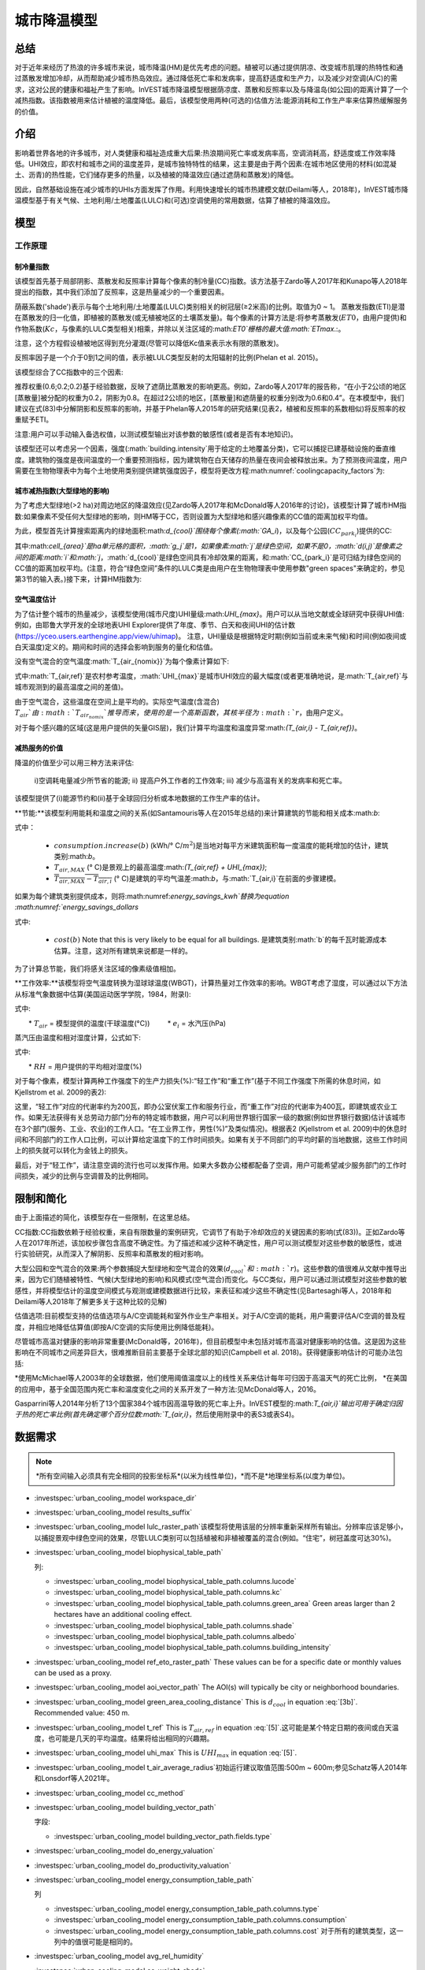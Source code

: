 ﻿.. _ucm:

*******************
城市降温模型
*******************

总结
=======

对于近年来经历了热浪的许多城市来说，城市降温(HM)是优先考虑的问题。植被可以通过提供阴凉、改变城市肌理的热特性和通过蒸散发增加冷却，从而帮助减少城市热岛效应。通过降低死亡率和发病率，提高舒适度和生产力，以及减少对空调(A/C)的需求，这对公民的健康和福祉产生了影响。InVEST城市降温模型根据荫凉度、蒸散和反照率以及与降温岛(如公园)的距离计算了一个减热指数。该指数被用来估计植被的温度降低。最后，该模型使用两种(可选的)估值方法:能源消耗和工作生产率来估算热缓解服务的价值。

介绍
============

影响着世界各地的许多城市，对人类健康和福祉造成重大后果:热浪期间死亡率或发病率高，空调消耗高，舒适度或工作效率降低。UHI效应，即农村和城市之间的温度差异，是城市独特特性的结果，这主要是由于两个因素:在城市地区使用的材料(如混凝土、沥青)的热性能，它们储存更多的热量，以及植被的降温效应(通过遮荫和蒸散发)的降低。

因此，自然基础设施在减少城市的UHIs方面发挥了作用。利用快速增长的城市热建模文献(Deilami等人，2018年)，InVEST城市降温模型基于有关气候、土地利用/土地覆盖(LULC)和(可选)空调使用的常用数据，估算了植被的降温效应。

模型
=========

工作原理
------------

制冷量指数
^^^^^^^^^^^^^^^^^^^^^^

该模型首先基于局部阴影、蒸散发和反照率计算每个像素的制冷量(CC)指数。该方法基于Zardo等人2017年和Kunapo等人2018年提出的指数，其中我们添加了反照率，这是热量减少的一个重要因素。

荫蔽系数('shade')表示与每个土地利用/土地覆盖(LULC)类别相关的树冠层(≥2米高)的比例。取值为0 ~ 1。
蒸散发指数(ETI)是潜在蒸散发的归一化值，即植被的蒸散发(或无植被地区的土壤蒸发量)。每个像素的计算方法是:将参考蒸散发(:math:`ET0`，由用户提供)和作物系数(:math:`Kc`，与像素的LULC类型相关)相乘，并除以关注区域的:math:`ET0`栅格的最大值:math:`ETmax`.:。

.. math:: ETI = \frac{K_c \cdot ET0}{ET_{max}}
    :label: eti

注意，这个方程假设植被地区得到充分灌溉(尽管可以降低Kc值来表示水有限的蒸散发)。

反照率因子是一个介于0到1之间的值，表示被LULC类型反射的太阳辐射的比例(Phelan et al. 2015)。

该模型综合了CC指数中的三个因素:

.. math:: CC_i = 0.6 \cdot shade + 0.2\cdot albedo + 0.2\cdot ETI
    :label: coolingcapacity_factors

推荐权重(0.6;0.2;0.2)基于经验数据，反映了遮荫比蒸散发的影响更高。例如，Zardo等人2017年的报告称，“在小于2公顷的地区[蒸散量]被分配的权重为0.2，阴影为0.8。在超过2公顷的地区，[蒸散量]和遮荫量的权重分别改为0.6和0.4”。在本模型中，我们建议在式(83)中分解阴影和反照率的影响，并基于Phelan等人2015年的研究结果(见表2，植被和反照率的系数相似)将反照率的权重赋予ETI。

注意:用户可以手动输入备选权值，以测试模型输出对该参数的敏感性(或者是否有本地知识)。

该模型还可以考虑另一个因素，强度(:math:`building.intensity`用于给定的土地覆盖分类)，它可以捕捉已建基础设施的垂直维度。建筑物的强度是夜间温度的一个重要预测指标，因为建筑物在白天储存的热量在夜间会被释放出来。为了预测夜间温度，用户需要在生物物理表中为每个土地使用类别提供建筑强度因子，模型将更改方程:math:numref:`coolingcapacity_factors`为:

.. math:: CC_i = 1 - building.intensity
    :label: coolingcapacity_intensity


城市减热指数(大型绿地的影响)
^^^^^^^^^^^^^^^^^^^^^^^^^^^^^^^^^^^^^^^^^^^^^^^^^^^^^^^^^^

为了考虑大型绿地(>2 ha)对周边地区的降温效应(见Zardo等人2017年和McDonald等人2016年的讨论)，该模型计算了城市HM指数:如果像素不受任何大型绿地的影响，则HM等于CC，否则设置为大型绿地和感兴趣像素的CC值的距离加权平均值。

为此，模型首先计算搜索距离内的绿地面积:math:`d_{cool}`围绕每个像素(:math:`GA_i`)，以及每个公园(:math:`CC_{park_i}`)提供的CC:

.. math:: {GA}_{i}=cell_{area}\cdot\sum_{j\in\ d\ radius\ from\ i} g_{j}
    :label: [3a]

.. math:: CC_{park_i}=\sum_{j\in\ d\ radius\ from\ i} g_j \cdot CC_j \cdot e^{\left( \frac{-d(i,j)}{d_{cool}} \right)}
    :label: [3b]

其中:math:`cell_{area}`是ha单元格的面积，:math:`g_j`是1，如果像素:math:`j`是绿色空间，如果不是0，:math:`d(i,j)`是像素之间的距离:math:`i`和:math:`j`，:math:`d_{cool}`是绿色空间具有冷却效果的距离，和:math:`CC_{park_i}`是可归结为绿色空间的CC值的距离加权平均。(注意，符合“绿色空间”条件的LULC类是由用户在生物物理表中使用参数"green spaces"来确定的，参见第3节的输入表。)接下来，计算HM指数为:

.. math:: HM_i = \begin{Bmatrix}
        CC_i & if & CC_i \geq CC_{park_i}\ or\ GA_i < 2 ha \\
        CC_{park_i} & & otherwise
        \end{Bmatrix}
    :label: [4]

空气温度估计
^^^^^^^^^^^^^^^^^^^^^^^^^

为了估计整个城市的热量减少，该模型使用(城市尺度)UHI量级:math:`UHI_{max}`。用户可以从当地文献或全球研究中获得UHI值:例如，由耶鲁大学开发的全球地表UHI Explorer提供了年度、季节、白天和夜间UHI的估计数(https://yceo.users.earthengine.app/view/uhimap)。
注意，UHI量级是根据特定时期(例如当前或未来气候)和时间(例如夜间或白天温度)定义的。期间和时间的选择会影响到服务的量化和估值。

没有空气混合的空气温度:math:`T_{air_{nomix}}`为每个像素计算如下:

.. math:: T_{air_{nomix},i}=T_{air,ref} + (1-HM_i)\cdot UHI_{max}
    :label: [5]

式中:math:`T_{air,ref}`是农村参考温度，:math:`UHI_{max}`是城市UHI效应的最大幅度(或者更准确地说，是:math:`T_{air,ref}`与城市观测到的最高温度之间的差值)。

由于空气混合，这些温度在空间上是平均的。实际空气温度(含混合) :math:`T_{air}`由:math:`T_{air_{nomix}}`推导而来，使用的是一个高斯函数，其核半径为:math:`r`，由用户定义。

对于每个感兴趣的区域(这是用户提供的矢量GIS层)，我们计算平均温度和温度异常:math:`(T_{air,i} - T_{air,ref})`。
	
减热服务的价值
^^^^^^^^^^^^^^^^^^^^^^^^^^^^^^^

降温的价值至少可以用三种方法来评估:

    i)空调耗电量减少所节省的能源;
    ii) 提高户外工作者的工作效率;
    iii) 减少与高温有关的发病率和死亡率。
该模型提供了(i)能源节约和(ii)基于全球回归分析或本地数据的工作生产率的估计。

**节能:**该模型利用能耗和温度之间的关系(如Santamouris等人在2015年总结的)来计算建筑的节能和相关成本:math:`b`:

.. math:: Energy.savings(b)= consumption.increase(b) \cdot (\overline{T_{air,MAX} - T_{air,i}})
    :label: energy_savings_kwh

式中：

    * :math:`consumption.increase(b)` (kWh/° C/:math:`m^2`)是当地对每平方米建筑面积每一度温度的能耗增加的估计，建筑类别:math:`b`。
    * :math:`T_{air,MAX}` (° C)是景观上的最高温度:math:`(T_{air,ref} + UHI_{max})`;
    * :math:`\overline{T_{air,MAX} - T_{air,i}}` (° C)是建筑的平均气温差:math:`b`，与:math:`T_{air,i}`在前面的步骤建模。

如果为每个建筑类别提供成本，则将:math:numref:`energy_savings_kwh`替换为equation :math:numref:`energy_savings_dollars`

.. math:: Energy.savings(b)= consumption.increase(b) \cdot (\overline{T_{air,MAX} - T_{air,i}}) \cdot cost(b)
    :label: energy_savings_dollars

式中:

    * :math:`cost(b)` Note that this is very likely to be equal for all buildings. 是建筑类别:math:`b`的每千瓦时能源成本估算。注意，这对所有建筑来说都是一样的。

为了计算总节能，我们将感关注区域的像素级值相加。

**工作效率:**该模型将空气温度转换为湿球球温度(WBGT)，计算热量对工作效率的影响。WBGT考虑了湿度，可以通过以下方法从标准气象数据中估算(美国运动医学学院，1984，附录I):

.. math:: WBGT_i = 0.567 \cdot T_{air,i} + 0.393 \cdot e_i + 3.94
    :label: [7]

式中:

　　* :math:`T_{air}` = 模型提供的温度(干球温度(°C))
　　    * :math:`e_i` = 水汽压(hPa)

蒸汽压由温度和相对湿度计算，公式如下:

.. math:: e_i = \frac{RH}{100} \cdot 6.105 \cdot e^{\left ( 17.27 \cdot \frac{T_{air,i}}{(237.7 + T_{air,i})} \right )}
    :label: [8]

式中:

　　* :math:`RH` = 用户提供的平均相对湿度(%)
　　
对于每个像素，模型计算两种工作强度下的生产力损失(%):“轻工作”和“重工作”(基于不同工作强度下所需的休息时间，如Kjellstrom et al. 2009的表2):

.. math:: Loss.light.work_i = \begin{Bmatrix}
        0 & if & WBGT < 31.5\\
        25 & if & 31.5 \leq WBGT < 32.0 \\
        50 & if & 32.0 \leq WBGT < 32.5 \\
        75 & if & 32.5 \leq WBGT \\
        \end{Bmatrix}
    :label: [9a]

.. math:: Loss.heavy.work_i = \begin{Bmatrix}
        0 & if & WBGT < 27.5\\
        25 & if & 27.5 \leq WBGT < 29.5 \\
        50 & if & 29.5 \leq WBGT < 31.5 \\
        75 & if & 31.5 \leq WBGT \\
        \end{Bmatrix}
    :label: [9b]

这里，“轻工作”对应的代谢率约为200瓦，即办公室伏案工作和服务行业，而“重工作”对应的代谢率为400瓦，即建筑或农业工作。如果无法获得有关总劳动力部门分布的特定城市数据，用户可以利用世界银行国家一级的数据(例如世界银行数据)估计该城市在3个部门(服务、工业、农业)的工作人口。“在工业界工作，男性(%)”及类似情况)。根据表2 (Kjellstrom et al. 2009)中的休息时间和不同部门的工作人口比例，可以计算给定温度下的工作时间损失。如果有关于不同部门的平均时薪的当地数据，这些工作时间上的损失就可以转化为金钱上的损失。

最后，对于“轻工作”，请注意空调的流行也可以发挥作用。如果大多数办公楼都配备了空调，用户可能希望减少服务部门的工作时间损失，减少的比例与空调普及的比例相同。

限制和简化
===============================

由于上面描述的简化，该模型存在一些限制，在这里总结。

CC指数:CC指数依赖于经验权重，来自有限数量的案例研究，它调节了有助于冷却效应的关键因素的影响(式(83))。正如Zardo等人在2017年所述，该加权步骤包含高度不确定性。为了描述和减少这种不确定性，用户可以测试模型对这些参数的敏感性，或进行实验研究，从而深入了解阴影、反照率和蒸散发的相对影响。

大型公园和空气混合的效果:两个参数捕捉大型绿地和空气混合的效果(:math:`d_{cool}`和:math:`r`)。这些参数的值很难从文献中推导出来，因为它们随植被特性、气候(大型绿地的影响)和风模式(空气混合)而变化。与CC类似，用户可以通过测试模型对这些参数的敏感性，并将模型估计的温度空间模式与观测或建模数据进行比较，来表征和减少这些不确定性(见Bartesaghi等人，2018年和Deilami等人2018年了解更多关于这种比较的见解)

估值选项:目前模型支持的估值选项与A/C空调能耗和室外作业生产率相关。对于A/C空调的能耗，用户需要评估A/C空调的普及程度，并相应地降低估算值(即按A/C空调的实际使用比例降低能耗)。

尽管城市高温对健康的影响非常重要(McDonald等，2016年)，但目前模型中未包括对城市高温对健康影响的估值。这是因为这些影响在不同城市之间差异巨大，很难推断目前主要基于全球北部的知识(Campbell et al. 2018)。获得健康影响估计的可能办法包括:

*使用McMichael等人2003年的全球数据，他们使用阈值温度以上的线性关系来估计每年可归因于高温天气的死亡比例，
*在美国的应用中，基于全国范围内死亡率和温度变化之间的关系开发了一种方法:见McDonald等人，2016。

Gasparrini等人2014年分析了13个国家384个城市因高温导致的死亡率上升。InVEST模型的:math:`T_{air,i}`输出可用于确定归因于热的死亡率比例(首先确定哪个百分位数:math:`T_{air,i}`，然后使用附录中的表S3或表S4)。


数据需求
==========

.. note:: *所有空间输入必须具有完全相同的投影坐标系*(以米为线性单位)，*而不是*地理坐标系(以度为单位)。

- :investspec:`urban_cooling_model workspace_dir`

- :investspec:`urban_cooling_model results_suffix`

- :investspec:`urban_cooling_model lulc_raster_path`该模型将使用该层的分辨率重新采样所有输出。分辨率应该足够小，以捕捉景观中绿色空间的效果，尽管LULC类别可以包括植被和非植被覆盖的混合(例如。“住宅”，树冠盖度可达30%)。

- :investspec:`urban_cooling_model biophysical_table_path`

  列:

  - :investspec:`urban_cooling_model biophysical_table_path.columns.lucode`
  - :investspec:`urban_cooling_model biophysical_table_path.columns.kc`
  - :investspec:`urban_cooling_model biophysical_table_path.columns.green_area` Green areas larger than 2 hectares have an additional cooling effect.
  - :investspec:`urban_cooling_model biophysical_table_path.columns.shade`
  - :investspec:`urban_cooling_model biophysical_table_path.columns.albedo`
  - :investspec:`urban_cooling_model biophysical_table_path.columns.building_intensity`

- :investspec:`urban_cooling_model ref_eto_raster_path` These values can be for a specific date or monthly values can be used as a proxy.

- :investspec:`urban_cooling_model aoi_vector_path` The AOI(s) will typically be city or neighborhood boundaries.

- :investspec:`urban_cooling_model green_area_cooling_distance` This is :math:`d_{cool}` in equation :eq:`[3b]`. Recommended value: 450 m.

- :investspec:`urban_cooling_model t_ref` This is :math:`T_{air,ref}` in equation :eq:`[5]`.这可能是某个特定日期的夜间或白天温度，也可能是几天的平均温度。结果将给出相同的兴趣期。

- :investspec:`urban_cooling_model uhi_max` This is :math:`UHI_{max}` in equation :eq:`[5]`.

- :investspec:`urban_cooling_model t_air_average_radius`初始运行建议取值范围:500m ~ 600m;参见Schatz等人2014年和Lonsdorf等人2021年。

- :investspec:`urban_cooling_model cc_method`

- :investspec:`urban_cooling_model building_vector_path`

  字段:

  - :investspec:`urban_cooling_model building_vector_path.fields.type`

- :investspec:`urban_cooling_model do_energy_valuation`
- :investspec:`urban_cooling_model do_productivity_valuation`

- :investspec:`urban_cooling_model energy_consumption_table_path`

  列

  - :investspec:`urban_cooling_model energy_consumption_table_path.columns.type`
  - :investspec:`urban_cooling_model energy_consumption_table_path.columns.consumption`

    .. 注意::
      **消耗** 值是每单位 *占地* 面积，而不是建筑面积。此值必须根据这种类型的结构的平均层数进行调整。

  - :investspec:`urban_cooling_model energy_consumption_table_path.columns.cost` 对于所有的建筑类型，这一列中的值很可能是相同的。

- :investspec:`urban_cooling_model avg_rel_humidity`

- :investspec:`urban_cooling_model cc_weight_shade`
- :investspec:`urban_cooling_model cc_weight_albedo`
- :investspec:`urban_cooling_model cc_weight_eti`

解释结果
====================

* hm_[Suffix].tif: 计算的HMI。
* uhi_results_[Suffix].shp:输入向量“Area of Interest”的副本，包含以下附加字段:
    * "avg_cc" - 平均CC值 (-).
    * "avg_tmp_v" - 平均温度值 (degC).
    * "avg_tmp_an" - 平均温度异常 (degC).
    * "avd_eng_cn" - (可选)避免能源消耗(如在能源消耗表中提供可选能源“成本”输入栏，则为千瓦时或$)。
    * "avg_wbgt_v" - (可选)平均体重(degC).
　　* "avg_ltls_v" - (可选)轻工作效率损失(%)。
　　    * "avg_hvls_v" -.(可选)工作效率损失严重(%)。
* buildings_with_stats_[Suffix].shp: 输入向量"Building Footprints"的副本，包含以下附加字段:
    * "energy_sav" -能源节约价值(如能源消耗表中提供可选的能源“成本”输入栏，则以千瓦时或货币计算)。节省是相对于一个理论场景，即城市不包含自然区域和绿地;其中CC = 0适用于所有的LULC类。

    * "mean_t_air" -建筑物平均温度值（degC).

中间文件夹包含额外的模型输出:

* cc_[Suffix].tif: CC值的栅格。
* T_air_[Suffix].tif: 估计空气温度值的栅格。
* T_air_nomix_[Suffix].tif: 在空气混合之前(即在应用移动平均算法之前)估计空气温度值的栅格。
* eti_[Suffix].tif:实际蒸散发值的栅格(参考蒸散发乘以作物系数"Kc")。
* wbgt_[Suffix].tif: 计算WBGT的栅格。
* reprojected_aoi_[Suffix].shp: 用户定义的兴趣区域，重新投影到LULC的空间参考。
* reprojected_buildings_[Suffix].shp: 用户定义的建筑矢量，重新投影到LULC的空间参考。

附录:数据来源和参数选择指南
===========================================================

:ref:`Land Use/Land Cover <lulc>`
---------------------------------

:ref:`Kc <kc>`
--------------

:ref:`Reference Evapotranspiration <et0>`
-----------------------------------------

:ref:`Building Footprints <buildings>`
--------------------------------------

反照率
------
城市已建成基础设施的反照率可以在当地的小气候文献中找到。Deilami等人2018和Bartesaghi等人2018提供了有用的回顾。Stewart和Oke(2012)提供了典型LULC类别的值范围。

绿地最大冷却距离
-----------------------------------
大型城市公园(2公顷)有降温效果的距离(米)。参见Zardo等人2017年的一篇短文，其中包括一项研究，报告了在五倍于树高的距离上的降温效应。在缺乏当地研究的情况下，估计可以使用4.5亿美元。

基准空气温度
------------------------
农村参考温度(°C)可从当地温度站或全球气候数据获得。

城市热岛效应的量级
---------------------------
即城市最高气温与乡村参考(基线)气温之差。在缺乏本地研究的情况下，用户可以从耶鲁大学进行的一项全球研究中获得值:https://yceo.users.earthengine.app/view/uhimap

最大混合距离
-----------------------------------------
搜索半径(米)用于移动平均线，以说明空气混合。根据试点城市(美国明尼阿波利斯-圣保罗和法国巴黎)的初步测试，推荐的初始值范围为500米至600米。如果有观测到的或模拟的温度数据，这个参数可以用作校准参数。

:ref:`buildings`
----------------

能源消耗表
------------------------
能源消耗(千瓦时/°C)在不同国家和城市之间差异很大。Santamouris等人2015年提供了全球一些城市每摄氏度的能源消耗估算。对于美国，EPA EnergyStar Portfolio Manager数据可以提供分类平均值以及特定建筑的数据:https://www.energystar.gov/buildings/facility-owners-and-managers/existing-buildings/use-portfolio-manager/understand-metrics/what-energy注:如果A/C空调普及率较低，则不应使用此估值指标，因为它假定能源成本将随着温度升高(以及A/C空调使用量增加)而增加。美国A/C空调流行率数据可从美国住房调查网站https://www.census.gov/programs-surveys/ahs.html获得

平均相对湿度
-------------------------
热浪期间的平均相对湿度(%)可从当地温度站或全球气候数据中获得

FAQs
====

* 输出分辨率是多少?

    模型输出有两种类型:光栅和向量。栅格具有与LULC输入相同的分辨率(所有其他栅格输入都被重新采样到相同的分辨率)。

*为什么该模型没有计算健康影响?

　　高温对人体健康的影响在不同城市之间差异巨大，很难开发出一个通用的InVEST模型，准确地捕捉和量化所有城市的这些影响。有关评估城市热缓解对健康影响的更多细节和途径，请参阅模型限制部分关于“城市热对健康影响的估值”的观点。
　　
参考文献
==========

Allen, R. G., Pereira, L. S., Raes, D., & Smith, M. (1998). Crop evapotranspiration - Guidelines for computing crop water requirements - FAO Irrigation and drainage paper 56. FAO, Rome, Italy.

American College of Sports Medicine (1984). Prevention of Thermal Injuries During Distance Running. Medicine and Science in Sports & Exercise, 16(5), ix-xiv. https://doi.org/10.1249/00005768-198410000-00017

Bartesaghi, C., Osmond, P., & Peters, A. (2018). Evaluating the cooling effects of green infrastructure : A systematic review of methods, indicators and data sources. Solar Energy, 166(February), 486-508. https://doi.org/10.1016/j.solener.2018.03.008

Campbell, S., Remenyi, T. A., White, C. J., & Johnston, F. H. (2018). Heatwave and health impact research: A global review. Health & Place, 53, 210-218. https://doi.org/https://doi.org/10.1016/j.healthplace.2018.08.017

Deilami, K., Kamruzzaman, M., & Liu, Y. (2018). Urban heat island effect: A systematic review of spatio-temporal factors, data, methods, and mitigation measures. International Journal of Applied Earth Observation and Geoinformation, 67, 30-42. https://doi.org/https://doi.org/10.1016/j.jag.2017.12.009

Gasparrini, A., Guo, Y., Hashizume, M., Lavigne, E., Zanobetti, A., Schwartz, J., Tobias, A., Tong, S., Rocklöv, J., Forsberg, B., Leone, M., De Sario, M., Bell, M. L., Guo, Y. L., Wu, C., Kan, H., Yi, S., Coelho, M. d., Saldiva, P. H., Honda, Y., Kim, H., & Armstrong, B. (2015). Mortality risk attributable to high and low ambient temperature: a multicountry observational study. The lancet, 386(9991), 369-375. https://doi.org/10.1016/S0140-6736(14)62114-0

Kjellstrom, T., Holmer, I., & Lemke, B. (2009). Workplace heat stress, health and productivity - an increasing challenge for low and middle-income countries during climate change. Global Health Action, 2, 10.3402/gha.v2i0.2047. https://doi.org/10.3402/gha.v2i0.2047

Kunapo, J., Fletcher, T. D., Ladson, A. R., Cunningham, L., & Burns, M. J. (2018). A spatially explicit framework for climate adaptation. Urban Water Journal, 15(2), 159-166. https://doi.org/10.1080/1573062X.2018.1424216

Lonsdorf, E.V., Nootenboom, C., Janke, B., & Horgan, B.P. (2021). Assessing urban ecosystem services provided by green infrastructure: Golf courses in the Minneapolis-St. Paul metro area. Landscape and Urban Planning, 208. https://doi.org/10.1016/j.landurbplan.2020.104022

McDonald, R. I., Kroeger, T., Boucher, T., Wang, L., & Salem, R. (2016). Planting Healthy Air: A global analysis of the role of urban trees in addressing particulate matter pollution and extreme heat. CAB International, 128-139.

McMichael, A. J., Campbell-Lendrum, D. H., Corvalán, C. F., Ebi, K. L., Githeko, A. k., Scheraga, J. D., & Woodward, A. (2003). Climate change and human health: risks and responses. World Health Organization. Geneva, Switzerland.

Phelan, P. E., Kaloush, K., Miner, M., Golden, J., Phelan, B., Iii, H. S., & Taylor, R. A. (2015). Urban Heat Island : Mechanisms , Implications , and Possible Remedies. Annual Review of Environment and Resources, 285-309. https://doi.org/10.1146/annurev-environ-102014-021155

Santamouris, M., Cartalis, C., Synnefa, A., & Kolokotsa, D. (2015). On the impact of urban heat island and global warming on the power demand and electricity consumption of buildings - A review. Energy & Buildings, 98, 119-124. https://doi.org/10.1016/j.enbuild.2014.09.052

Shatz, J. & Kucharik, C.J. (2014). Seasonality of the Urban Heat Island Effect in Madison, Wisconsin. Journal of Applied Meterology and Climatology, 53(10), 2371-2386. https://doi.org/10.1175/JAMC-D-14-0107.1

Stewart, I. D., & Oke, T. R. (2012). Local climate zones for urban temperature studies. American Meteorological Society. https://doi.org/10.1175/BAMS-D-11-00019.1

Zardo, L., Geneletti, D., Prez-soba, M., & Eupen, M. Van. (2017). Estimating the cooling capacity of green infrastructures to support urban planning. Ecosystem Services, 26, 225-235. https://doi.org/10.1016/j.ecoser.2017.06.016
